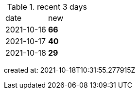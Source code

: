 
.recent 3 days
|===

|date|new


^|2021-10-16
>s|66


^|2021-10-17
>s|40


^|2021-10-18
>s|29


|===

created at: 2021-10-18T10:31:55.277915Z
